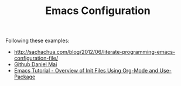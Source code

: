 #+TITLE: Emacs Configuration

Following these examples:

- http://sachachua.com/blog/2012/06/literate-programming-emacs-configuration-file/
- [[https://github.com/danielmai/.emacs.d][Github Daniel Mai]]
- [[https://www.youtube.com/watch?v=VIuOwIBL-ZU&feature=share][Emacs Tutorial - Overview of Init Files Using Org-Mode and Use-Package]]


